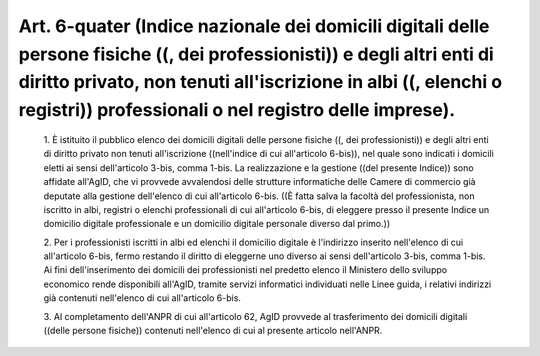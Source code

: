 Art. 6-quater  (Indice nazionale dei domicili digitali delle persone fisiche ((, dei professionisti)) e degli altri enti di diritto  privato,  non  tenuti all'iscrizione in albi ((, elenchi o registri)) professionali  o  nel registro delle imprese). 
^^^^^^^^^^^^^^^^^^^^^^^^^^^^^^^^^^^^^^^^^^^^^^^^^^^^^^^^^^^^^^^^^^^^^^^^^^^^^^^^^^^^^^^^^^^^^^^^^^^^^^^^^^^^^^^^^^^^^^^^^^^^^^^^^^^^^^^^^^^^^^^^^^^^^^^^^^^^^^^^^^^^^^^^^^^^^^^^^^^^^^^^^^^^^^^^^^^^^^^^^^^^^^^^^^^^^^^^^^^^^^^^^^^^^^^^^^^^^^^^^^^^^^^^^^


  1\. È istituito il pubblico  elenco  dei  domicili  digitali  delle persone fisiche ((,  dei  professionisti))  e  degli  altri  enti  di diritto  privato  non  tenuti  all'iscrizione  ((nell'indice  di  cui all'articolo 6-bis)), nel quale sono indicati i  domicili  eletti  ai sensi  dell'articolo  3-bis,  comma  1-bis.  La  realizzazione  e  la gestione ((del presente  Indice))  sono  affidate  all'AgID,  che  vi provvede avvalendosi delle strutture  informatiche  delle  Camere  di commercio già deputate alla gestione dell'elenco di cui all'articolo 6-bis. ((È fatta salva la facoltà del professionista, non  iscritto in albi, registri o elenchi professionali di cui all'articolo  6-bis, di  eleggere  presso  il  presente  Indice  un   domicilio   digitale professionale e un domicilio digitale personale diverso dal primo.)) 

  2\. Per i professionisti iscritti in albi ed  elenchi  il  domicilio digitale è l'indirizzo  inserito  nell'elenco  di  cui  all'articolo 6-bis, fermo restando il diritto di eleggerne uno  diverso  ai  sensi dell'articolo  3-bis,  comma  1-bis.  Ai  fini  dell'inserimento  dei domicili dei professionisti nel predetto elenco  il  Ministero  dello sviluppo  economico  rende  disponibili  all'AgID,  tramite   servizi informatici individuati nelle Linee guida, i relativi indirizzi  già contenuti nell'elenco di cui all'articolo 6-bis. 

  3\. Al completamento dell'ANPR di cui all'articolo 62, AgID provvede al trasferimento dei  domicili  digitali  ((delle  persone  fisiche)) contenuti nell'elenco di cui al presente articolo nell'ANPR. 
